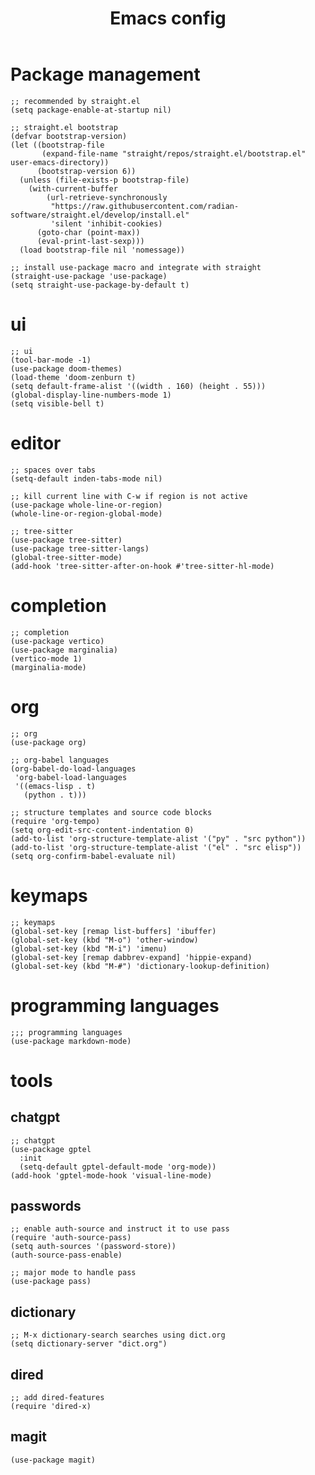 #+TITLE: Emacs config
#+PROPERTY: header-args:elisp :tangle ~/.emacs.d/init.el

* Package management

#+begin_src elisp :tangle ~/.emacs.d/early_init.el
;; recommended by straight.el
(setq package-enable-at-startup nil)
#+end_src

#+begin_src elisp
;; straight.el bootstrap
(defvar bootstrap-version)
(let ((bootstrap-file
       (expand-file-name "straight/repos/straight.el/bootstrap.el" user-emacs-directory))
      (bootstrap-version 6))
  (unless (file-exists-p bootstrap-file)
    (with-current-buffer
        (url-retrieve-synchronously
         "https://raw.githubusercontent.com/radian-software/straight.el/develop/install.el"
         'silent 'inhibit-cookies)
      (goto-char (point-max))
      (eval-print-last-sexp)))
  (load bootstrap-file nil 'nomessage))

;; install use-package macro and integrate with straight
(straight-use-package 'use-package)
(setq straight-use-package-by-default t)
#+end_src

* ui

#+begin_src elisp
;; ui
(tool-bar-mode -1)
(use-package doom-themes)
(load-theme 'doom-zenburn t)
(setq default-frame-alist '((width . 160) (height . 55)))
(global-display-line-numbers-mode 1)
(setq visible-bell t)
#+end_src

* editor

#+begin_src elisp
;; spaces over tabs
(setq-default inden-tabs-mode nil)

;; kill current line with C-w if region is not active
(use-package whole-line-or-region)
(whole-line-or-region-global-mode)

;; tree-sitter
(use-package tree-sitter)
(use-package tree-sitter-langs)
(global-tree-sitter-mode)
(add-hook 'tree-sitter-after-on-hook #'tree-sitter-hl-mode)
#+end_src

* completion

#+begin_src elisp
;; completion
(use-package vertico)
(use-package marginalia)
(vertico-mode 1)
(marginalia-mode)
#+end_src

* org

#+begin_src elisp
;; org
(use-package org)

;; org-babel languages
(org-babel-do-load-languages
 'org-babel-load-languages
 '((emacs-lisp . t)
   (python . t)))

;; structure templates and source code blocks
(require 'org-tempo)
(setq org-edit-src-content-indentation 0)
(add-to-list 'org-structure-template-alist '("py" . "src python"))
(add-to-list 'org-structure-template-alist '("el" . "src elisp"))
(setq org-confirm-babel-evaluate nil)
#+end_src

* keymaps

#+begin_src elisp
;; keymaps
(global-set-key [remap list-buffers] 'ibuffer)
(global-set-key (kbd "M-o") 'other-window)
(global-set-key (kbd "M-i") 'imenu)
(global-set-key [remap dabbrev-expand] 'hippie-expand)
(global-set-key (kbd "M-#") 'dictionary-lookup-definition)
#+end_src

* programming languages

#+begin_src elisp
;;; programming languages
(use-package markdown-mode)
#+end_src

* tools
** chatgpt

#+begin_src elisp
;; chatgpt
(use-package gptel
  :init
  (setq-default gptel-default-mode 'org-mode))
(add-hook 'gptel-mode-hook 'visual-line-mode)
#+end_src

** passwords

#+begin_src elisp
;; enable auth-source and instruct it to use pass
(require 'auth-source-pass)
(setq auth-sources '(password-store))
(auth-source-pass-enable)

;; major mode to handle pass
(use-package pass)
#+end_src

** dictionary

#+begin_src elisp
;; M-x dictionary-search searches using dict.org
(setq dictionary-server "dict.org")
#+end_src

** dired

#+begin_src elisp
;; add dired-features
(require 'dired-x)
#+end_src

** magit

#+begin_src elisp
(use-package magit)
#+end_src

